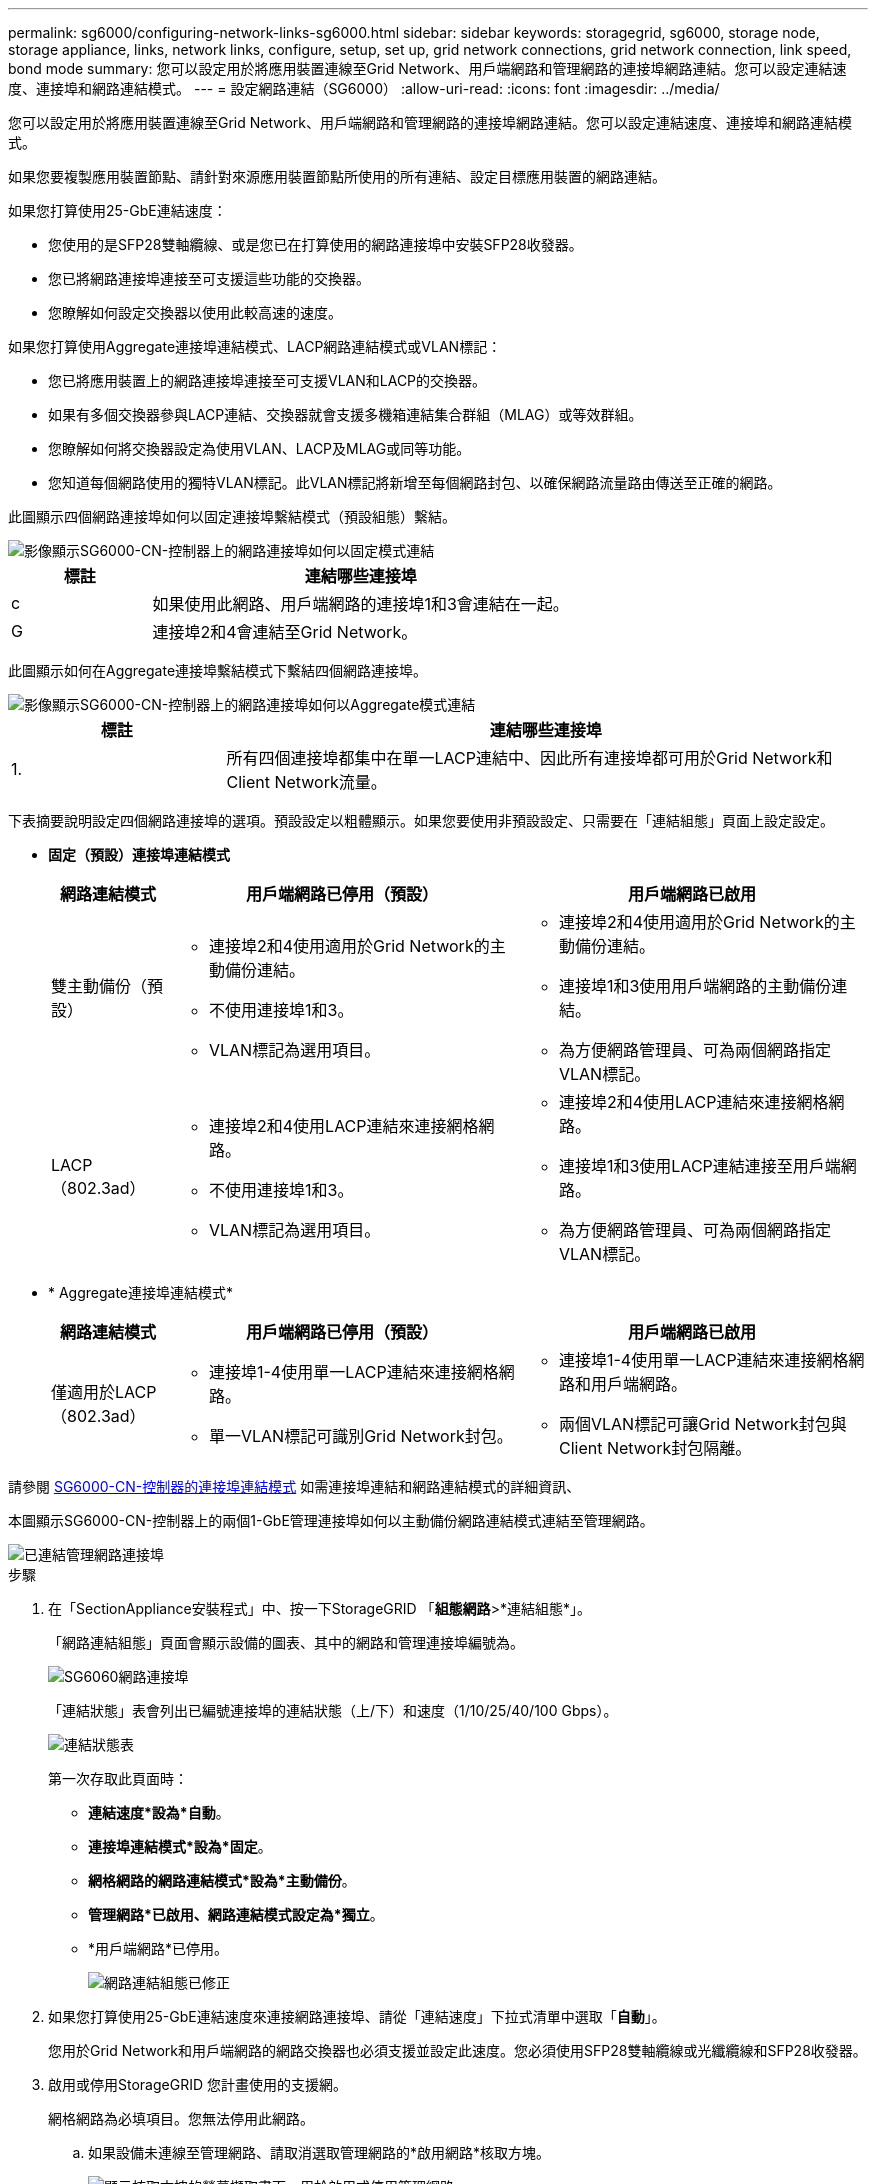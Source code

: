 ---
permalink: sg6000/configuring-network-links-sg6000.html 
sidebar: sidebar 
keywords: storagegrid, sg6000, storage node, storage appliance, links, network links, configure, setup, set up, grid network connections, grid network connection, link speed, bond mode 
summary: 您可以設定用於將應用裝置連線至Grid Network、用戶端網路和管理網路的連接埠網路連結。您可以設定連結速度、連接埠和網路連結模式。 
---
= 設定網路連結（SG6000）
:allow-uri-read: 
:icons: font
:imagesdir: ../media/


[role="lead"]
您可以設定用於將應用裝置連線至Grid Network、用戶端網路和管理網路的連接埠網路連結。您可以設定連結速度、連接埠和網路連結模式。

如果您要複製應用裝置節點、請針對來源應用裝置節點所使用的所有連結、設定目標應用裝置的網路連結。

如果您打算使用25-GbE連結速度：

* 您使用的是SFP28雙軸纜線、或是您已在打算使用的網路連接埠中安裝SFP28收發器。
* 您已將網路連接埠連接至可支援這些功能的交換器。
* 您瞭解如何設定交換器以使用此較高速的速度。


如果您打算使用Aggregate連接埠連結模式、LACP網路連結模式或VLAN標記：

* 您已將應用裝置上的網路連接埠連接至可支援VLAN和LACP的交換器。
* 如果有多個交換器參與LACP連結、交換器就會支援多機箱連結集合群組（MLAG）或等效群組。
* 您瞭解如何將交換器設定為使用VLAN、LACP及MLAG或同等功能。
* 您知道每個網路使用的獨特VLAN標記。此VLAN標記將新增至每個網路封包、以確保網路流量路由傳送至正確的網路。


此圖顯示四個網路連接埠如何以固定連接埠繫結模式（預設組態）繫結。

image::../media/sg6000_cn_fixed_port.gif[影像顯示SG6000-CN-控制器上的網路連接埠如何以固定模式連結]

[cols="1a,3a"]
|===
| 標註 | 連結哪些連接埠 


 a| 
c
 a| 
如果使用此網路、用戶端網路的連接埠1和3會連結在一起。



 a| 
G
 a| 
連接埠2和4會連結至Grid Network。

|===
此圖顯示如何在Aggregate連接埠繫結模式下繫結四個網路連接埠。

image::../media/sg6000_cn_aggregate_port.gif[影像顯示SG6000-CN-控制器上的網路連接埠如何以Aggregate模式連結]

[cols="1a,3a"]
|===
| 標註 | 連結哪些連接埠 


 a| 
1.
 a| 
所有四個連接埠都集中在單一LACP連結中、因此所有連接埠都可用於Grid Network和Client Network流量。

|===
下表摘要說明設定四個網路連接埠的選項。預設設定以粗體顯示。如果您要使用非預設設定、只需要在「連結組態」頁面上設定設定。

* *固定（預設）連接埠連結模式*
+
[cols="1a,3a,3a"]
|===
| 網路連結模式 | 用戶端網路已停用（預設） | 用戶端網路已啟用 


 a| 
雙主動備份（預設）
 a| 
** 連接埠2和4使用適用於Grid Network的主動備份連結。
** 不使用連接埠1和3。
** VLAN標記為選用項目。

 a| 
** 連接埠2和4使用適用於Grid Network的主動備份連結。
** 連接埠1和3使用用戶端網路的主動備份連結。
** 為方便網路管理員、可為兩個網路指定VLAN標記。




 a| 
LACP（802.3ad）
 a| 
** 連接埠2和4使用LACP連結來連接網格網路。
** 不使用連接埠1和3。
** VLAN標記為選用項目。

 a| 
** 連接埠2和4使用LACP連結來連接網格網路。
** 連接埠1和3使用LACP連結連接至用戶端網路。
** 為方便網路管理員、可為兩個網路指定VLAN標記。


|===
* * Aggregate連接埠連結模式*
+
[cols="1a,3a,3a"]
|===
| 網路連結模式 | 用戶端網路已停用（預設） | 用戶端網路已啟用 


 a| 
僅適用於LACP（802.3ad）
 a| 
** 連接埠1-4使用單一LACP連結來連接網格網路。
** 單一VLAN標記可識別Grid Network封包。

 a| 
** 連接埠1-4使用單一LACP連結來連接網格網路和用戶端網路。
** 兩個VLAN標記可讓Grid Network封包與Client Network封包隔離。


|===


請參閱 xref:port-bond-modes-for-sg6000-cn-controller.adoc[SG6000-CN-控制器的連接埠連結模式] 如需連接埠連結和網路連結模式的詳細資訊、

本圖顯示SG6000-CN-控制器上的兩個1-GbE管理連接埠如何以主動備份網路連結模式連結至管理網路。

image::../media/sg6000_cn_bonded_managemente_ports.gif[已連結管理網路連接埠]

.步驟
. 在「SectionAppliance安裝程式」中、按一下StorageGRID 「*組態網路*>*連結組態*」。
+
「網路連結組態」頁面會顯示設備的圖表、其中的網路和管理連接埠編號為。

+
image::../media/sg6060_configuring_network_ports.png[SG6060網路連接埠]

+
「連結狀態」表會列出已編號連接埠的連結狀態（上/下）和速度（1/10/25/40/100 Gbps）。

+
image::../media/sg6060_configuring_network_linkstatus.png[連結狀態表]

+
第一次存取此頁面時：

+
** *連結速度*設為*自動*。
** *連接埠連結模式*設為*固定*。
** *網格網路的網路連結模式*設為*主動備份*。
** *管理網路*已啟用、網路連結模式設定為*獨立*。
** *用戶端網路*已停用。
+
image::../media/network_link_configuration_fixed.png[網路連結組態已修正]



. 如果您打算使用25-GbE連結速度來連接網路連接埠、請從「連結速度」下拉式清單中選取「*自動*」。
+
您用於Grid Network和用戶端網路的網路交換器也必須支援並設定此速度。您必須使用SFP28雙軸纜線或光纖纜線和SFP28收發器。

. 啟用或停用StorageGRID 您計畫使用的支援網。
+
網格網路為必填項目。您無法停用此網路。

+
.. 如果設備未連線至管理網路、請取消選取管理網路的*啟用網路*核取方塊。
+
image::../media/admin_network_disabled.gif[顯示核取方塊的螢幕擷取畫面、用於啟用或停用管理網路]

.. 如果設備已連線至用戶端網路、請選取「用戶端網路」的「*啟用網路*」核取方塊。
+
現在會顯示網路連接埠的用戶端網路設定。



. 請參閱表、並設定連接埠連結模式和網路連結模式。
+
此範例顯示：

+
** * Aggregate *和* lacp *已選取用於Grid和用戶端網路。您必須為每個網路指定唯一的VLAN標記。您可以選取0到4095之間的值。
** *已為管理網路選取Active備份*。
+
image::../media/network_link_configuration_aggregate.gif[顯示Aggregate模式連結組態設定的螢幕擷取畫面]



. 當您對所選項目感到滿意時、請按一下「*儲存*」。
+

NOTE: 如果您變更所連線的網路或連結、可能會失去連線。如果您在1分鐘內沒有重新連線、請StorageGRID 使用其中一個字段重新輸入適用於該應用程式的URL xref:configuring-storagegrid-ip-addresses-sg6000.adoc[IP位址] 指派給應用裝置：「* https://_SG6000-CN_Controller_IP_:8443*`」



